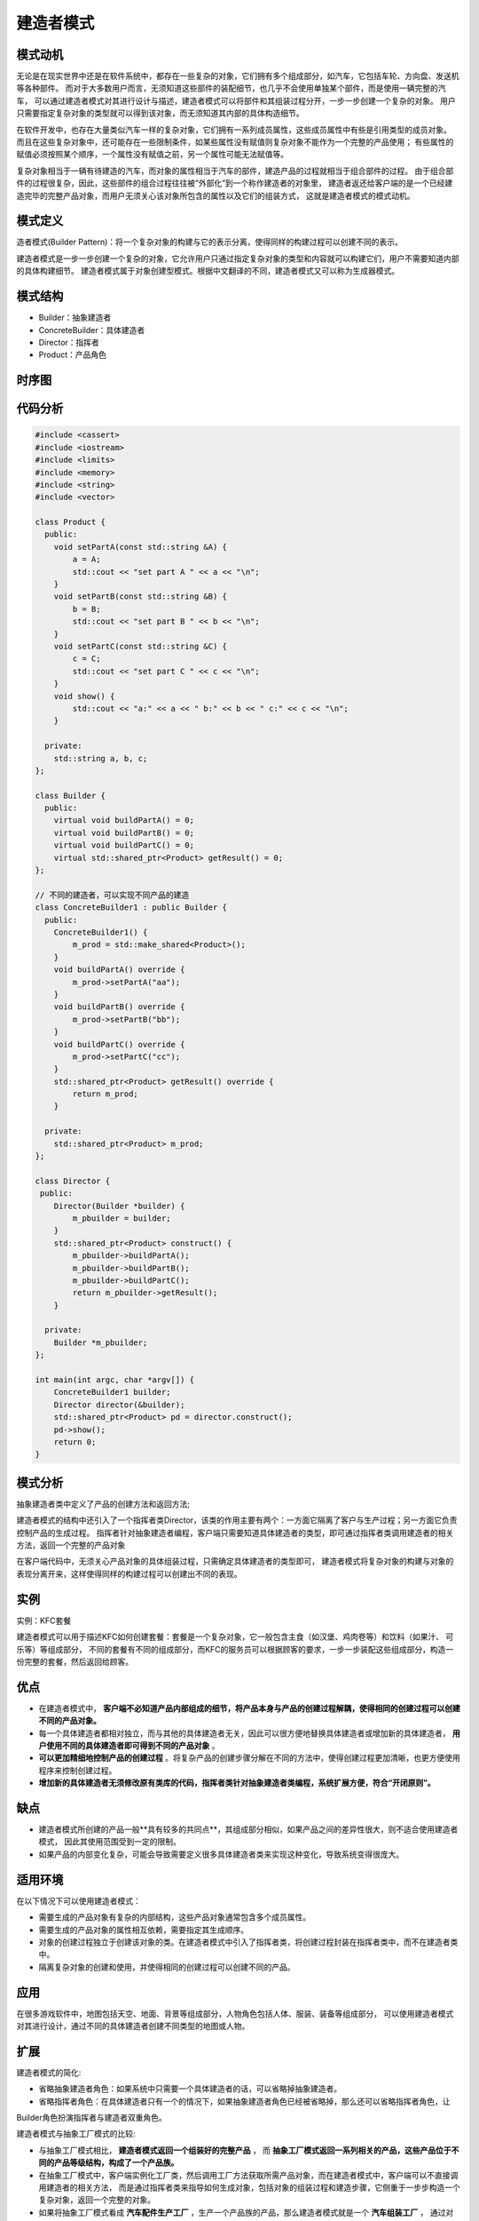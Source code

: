 .. _建造者模式:

建造者模式
=======================

模式动机
-------------
无论是在现实世界中还是在软件系统中，都存在一些复杂的对象，它们拥有多个组成部分，如汽车，它包括车轮、方向盘、发送机等各种部件。
而对于大多数用户而言，无须知道这些部件的装配细节，也几乎不会使用单独某个部件，而是使用一辆完整的汽车，
可以通过建造者模式对其进行设计与描述，建造者模式可以将部件和其组装过程分开，一步一步创建一个复杂的对象。
用户只需要指定复杂对象的类型就可以得到该对象，而无须知道其内部的具体构造细节。

在软件开发中，也存在大量类似汽车一样的复杂对象，它们拥有一系列成员属性，这些成员属性中有些是引用类型的成员对象。
而且在这些复杂对象中，还可能存在一些限制条件，如某些属性没有赋值则复杂对象不能作为一个完整的产品使用；
有些属性的赋值必须按照某个顺序，一个属性没有赋值之前，另一个属性可能无法赋值等。

复杂对象相当于一辆有待建造的汽车，而对象的属性相当于汽车的部件，建造产品的过程就相当于组合部件的过程。
由于组合部件的过程很复杂，因此，这些部件的组合过程往往被“外部化”到一个称作建造者的对象里，
建造者返还给客户端的是一个已经建造完毕的完整产品对象，而用户无须关心该对象所包含的属性以及它们的组装方式，
这就是建造者模式的模式动机。

模式定义
------------------

造者模式(Builder Pattern)：将一个复杂对象的构建与它的表示分离，使得同样的构建过程可以创建不同的表示。

建造者模式是一步一步创建一个复杂的对象，它允许用户只通过指定复杂对象的类型和内容就可以构建它们，用户不需要知道内部的具体构建细节。
建造者模式属于对象创建型模式。根据中文翻译的不同，建造者模式又可以称为生成器模式。

模式结构
-------------------

- Builder：抽象建造者
- ConcreteBuilder：具体建造者
- Director：指挥者
- Product：产品角色

.. image:: /images/设计模式/BuilderPattern.jpg

时序图
-----------------
.. image:: /images/设计模式/seq_BuilderPattern.jpg

代码分析
-----------
.. code-block:: cpp

    #include <cassert>
    #include <iostream>
    #include <limits>
    #include <memory>
    #include <string>
    #include <vector>

    class Product {
      public:
        void setPartA(const std::string &A) {
            a = A;
            std::cout << "set part A " << a << "\n";
        }
        void setPartB(const std::string &B) {
            b = B;
            std::cout << "set part B " << b << "\n";
        }
        void setPartC(const std::string &C) {
            c = C;
            std::cout << "set part C " << c << "\n";
        }
        void show() {
            std::cout << "a:" << a << " b:" << b << " c:" << c << "\n";
        }

      private:
        std::string a, b, c;
    };

    class Builder {
      public:
        virtual void buildPartA() = 0;
        virtual void buildPartB() = 0;
        virtual void buildPartC() = 0;
        virtual std::shared_ptr<Product> getResult() = 0;
    };

    // 不同的建造者，可以实现不同产品的建造
    class ConcreteBuilder1 : public Builder {
      public:
        ConcreteBuilder1() {
            m_prod = std::make_shared<Product>();
        }
        void buildPartA() override {
            m_prod->setPartA("aa");
        }
        void buildPartB() override {
            m_prod->setPartB("bb");
        }
        void buildPartC() override {
            m_prod->setPartC("cc");
        }
        std::shared_ptr<Product> getResult() override {
            return m_prod;
        }

      private:
        std::shared_ptr<Product> m_prod;
    };

    class Director {
     public:
        Director(Builder *builder) {
            m_pbuilder = builder;
        }
        std::shared_ptr<Product> construct() {
            m_pbuilder->buildPartA();
            m_pbuilder->buildPartB();
            m_pbuilder->buildPartC();
            return m_pbuilder->getResult();
        }

      private:
        Builder *m_pbuilder;
    };

    int main(int argc, char *argv[]) {
        ConcreteBuilder1 builder;
        Director director(&builder);
        std::shared_ptr<Product> pd = director.construct();
        pd->show();
        return 0;
    }


模式分析
----------------

抽象建造者类中定义了产品的创建方法和返回方法;

建造者模式的结构中还引入了一个指挥者类Director，该类的作用主要有两个：一方面它隔离了客户与生产过程；另一方面它负责控制产品的生成过程。
指挥者针对抽象建造者编程，客户端只需要知道具体建造者的类型，即可通过指挥者类调用建造者的相关方法，返回一个完整的产品对象

在客户端代码中，无须关心产品对象的具体组装过程，只需确定具体建造者的类型即可，
建造者模式将复杂对象的构建与对象的表现分离开来，这样使得同样的构建过程可以创建出不同的表现。

实例
-----------
实例：KFC套餐

建造者模式可以用于描述KFC如何创建套餐：套餐是一个复杂对象，它一般包含主食（如汉堡、鸡肉卷等）和饮料（如果汁、 可乐等）等组成部分，
不同的套餐有不同的组成部分，而KFC的服务员可以根据顾客的要求，一步一步装配这些组成部分，构造一份完整的套餐，然后返回给顾客。

优点
------------------

- 在建造者模式中， **客户端不必知道产品内部组成的细节，将产品本身与产品的创建过程解耦，使得相同的创建过程可以创建不同的产品对象。**
- 每一个具体建造者都相对独立，而与其他的具体建造者无关，因此可以很方便地替换具体建造者或增加新的具体建造者， 
  **用户使用不同的具体建造者即可得到不同的产品对象** 。
- **可以更加精细地控制产品的创建过程** 。将复杂产品的创建步骤分解在不同的方法中，使得创建过程更加清晰，也更方便使用程序来控制创建过程。
- **增加新的具体建造者无须修改原有类库的代码，指挥者类针对抽象建造者类编程，系统扩展方便，符合“开闭原则”。**

缺点
------------------

- 建造者模式所创建的产品一般**具有较多的共同点**，其组成部分相似，如果产品之间的差异性很大，则不适合使用建造者模式，
  因此其使用范围受到一定的限制。
- 如果产品的内部变化复杂，可能会导致需要定义很多具体建造者类来实现这种变化，导致系统变得很庞大。


适用环境
---------------
在以下情况下可以使用建造者模式：

- 需要生成的产品对象有复杂的内部结构，这些产品对象通常包含多个成员属性。
- 需要生成的产品对象的属性相互依赖，需要指定其生成顺序。
- 对象的创建过程独立于创建该对象的类。在建造者模式中引入了指挥者类，将创建过程封装在指挥者类中，而不在建造者类中。
- 隔离复杂对象的创建和使用，并使得相同的创建过程可以创建不同的产品。


应用
------------------
在很多游戏软件中，地图包括天空、地面、背景等组成部分，人物角色包括人体、服装、装备等组成部分，
可以使用建造者模式对其进行设计，通过不同的具体建造者创建不同类型的地图或人物。

扩展
---------------

建造者模式的简化:

* 省略抽象建造者角色：如果系统中只需要一个具体建造者的话，可以省略掉抽象建造者。
* 省略指挥者角色：在具体建造者只有一个的情况下，如果抽象建造者角色已经被省略掉，那么还可以省略指挥者角色，让

Builder角色扮演指挥者与建造者双重角色。


建造者模式与抽象工厂模式的比较:

- 与抽象工厂模式相比， **建造者模式返回一个组装好的完整产品** ，
  而 **抽象工厂模式返回一系列相关的产品，这些产品位于不同的产品等级结构，构成了一个产品族。**
- 在抽象工厂模式中，客户端实例化工厂类，然后调用工厂方法获取所需产品对象，而在建造者模式中，客户端可以不直接调用建造者的相关方法，
  而是通过指挥者类来指导如何生成对象，包括对象的组装过程和建造步骤，它侧重于一步步构造一个复杂对象，返回一个完整的对象。
- 如果将抽象工厂模式看成 **汽车配件生产工厂** ，生产一个产品族的产品，那么建造者模式就是一个 **汽车组装工厂** ，
  通过对部件的组装可以返回一辆完整的汽车。

总结
----------
* 建造者模式主要在于应对复杂对象各个部分的频繁变动。其缺点在于难以应对"分步骤构建算法"的需求变动
* 建造者模式将一个复杂对象的构建与它的表示分离，使得同样的构建过程可以创建不同的表示。
  建造者模式是一步一步创建一个复杂的对象，它允许用户只通过指定复杂对象的类型和内容就可以构建它们，
  用户不需要知道内部的具体构建细节。建造者模式属于对象创建型模式。
* 建造者模式包含如下四个角色：抽象建造者为创建一个产品对象的各个部件指定抽象接口；具体建造者实现了抽象建造者接口，
  实现各个部件的构造和装配方法，定义并明确它所创建的复杂对象，也可以提供一个方法返回创建好的复杂产品对象；
  产品角色是被构建的复杂对象，包含多个组成部件；指挥者负责安排复杂对象的建造次序，指挥者与抽象建造者之间存在关联关系，
  可以在其construct()建造方法中调用建造者对象的部件构造与装配方法，完成复杂对象的建造
* 在建造者模式的结构中引入了一个指挥者类，该类的作用主要有两个：一方面它隔离了客户与生产过程；
  另一方面它负责控制产品的生成过程。指挥者针对抽象建造者编程，客户端只需要知道具体建造者的类型，
  即可通过指挥者类调用建造者的相关方法，返回一个完整的产品对象。
* 建造者模式的主要优点在于客户端不必知道产品内部组成的细节，将产品本身与产品的创建过程解耦，
  使得相同的创建过程可以创建不同的产品对象，每一个具体建造者都相对独立，而与其他的具体建造者无关，
  因此可以很方便地替换具体建造者或增加新的具体建造者，符合“开闭原则”，还可以更加精细地控制产品的创建过程；
  其主要缺点在于由于建造者模式所创建的产品一般具有较多的共同点，其组成部分相似，因此其使用范围受到一定的限制，
  如果产品的内部变化复杂，可能会导致需要定义很多具体建造者类来实现这种变化，导致系统变得很庞大。
* 建造者模式适用情况包括：需要生成的产品对象有复杂的内部结构，这些产品对象通常包含多个成员属性；
  需要生成的产品对象的属性相互依赖，需要指定其生成顺序；对象的创建过程独立于创建该对象的类；
  隔离复杂对象的创建和使用，并使得相同的创建过程可以创建不同类型的产品。